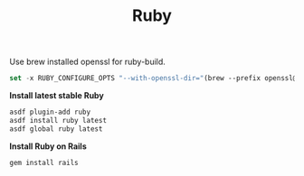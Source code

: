 #+TITLE: Ruby
Use brew installed openssl for ruby-build.
#+begin_src emacs-lisp
set -x RUBY_CONFIGURE_OPTS "--with-openssl-dir="(brew --prefix openssl@1.1)
#+end_src

*Install latest stable Ruby*
#+begin_src sh
asdf plugin-add ruby
asdf install ruby latest
asdf global ruby latest
#+end_src

*Install Ruby on Rails*
#+begin_src sh
gem install rails
#+end_src
